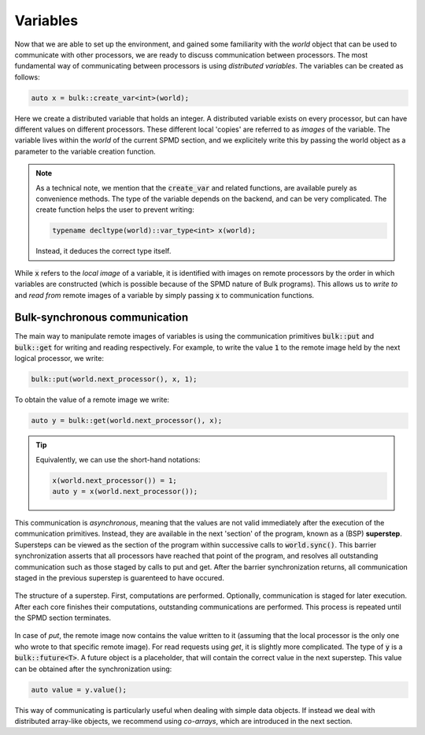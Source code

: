 Variables
=========

Now that we are able to set up the environment, and gained some familiarity with the *world* object that can be used to communicate with other processors, we are ready to discuss communication between processors. The most fundamental way of communicating between processors is using *distributed variables*. The variables can be created as follows:

.. code-block:: cpp

    auto x = bulk::create_var<int>(world);

Here we create a distributed variable that holds an integer. A distributed variable exists on every processor, but can have different values on different processors. These different local 'copies' are referred to as *images* of the variable. The variable lives within the *world* of the current SPMD section, and we explicitely write this by passing the world object as a parameter to the variable creation function.


.. note::
    As a technical note, we mention that the :code:`create_var` and related functions, are available purely as convenience methods. The type of the variable depends on the backend, and can be very complicated. The create function helps the user to prevent writing:

    .. code-block:: cpp

        typename decltype(world)::var_type<int> x(world);

    Instead, it deduces the correct type itself.

While :code:`x` refers to the *local image* of a variable, it is identified with images on remote processors by the order in which variables are constructed (which is possible because of the SPMD nature of Bulk programs). This allows us to *write to* and *read from* remote images of a variable by simply passing :code:`x` to communication functions.

Bulk-synchronous communication
------------------------------

The main way to manipulate remote images of variables is using the communication primitives :code:`bulk::put` and :code:`bulk::get` for writing and reading respectively. For example, to write the value :code:`1` to the remote image held by the next logical processor, we write:

.. code-block:: cpp

    bulk::put(world.next_processor(), x, 1);

To obtain the value of a remote image we write:

.. code-block:: cpp

    auto y = bulk::get(world.next_processor(), x);

.. tip::
    Equivalently, we can use the short-hand notations:

    .. code-block:: cpp

        x(world.next_processor()) = 1;
        auto y = x(world.next_processor());

.. image:: images/variable.png
    :align: center

This communication is *asynchronous*, meaning that the values are not valid immediately after the execution of the communication primitives. Instead, they are available in the next 'section' of the program, known as a (BSP) **superstep**. Supersteps can be viewed as the section of the program within successive calls to :code:`world.sync()`. This barrier synchronization asserts that all processors have reached that point of the program, and resolves all outstanding communication such as those staged by calls to put and get. After the barrier synchronization returns, all communication staged in the previous superstep is guarenteed to have occured.

.. figure:: images/superstep.png
    :align: center

    The structure of a superstep. First, computations are performed. Optionally, communication is staged for later execution. After each core finishes their computations, outstanding communications are performed. This process is repeated until the SPMD section terminates.

In case of *put*, the remote image now contains the value written to it (assuming that the local processor is the only one who wrote to that specific remote image). For read requests using *get*, it is slightly more complicated. The type of :code:`y` is a :code:`bulk::future<T>`. A future object is a placeholder, that will contain the correct value in the next superstep. This value can be obtained after the synchronization using:

.. code-block:: cpp

    auto value = y.value();

This way of communicating is particularly useful when dealing with simple data objects. If instead we deal with distributed array-like objects, we recommend using *co-arrays*, which are introduced in the next section.
